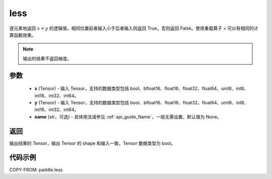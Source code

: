 .. _cn_api_paddle_less:

less
-------------------------------
.. py:function:: paddle.less(x, y, name=None)


逐元素地返回 :math:`x < y` 的逻辑值，相同位置前者输入小于后者输入则返回 True，否则返回 False。使用重载算子 `<` 可以有相同的计算函数效果。

.. note::
    输出的结果不返回梯度。

参数
::::::::::::

    - **x** (Tensor) - 输入 Tensor，支持的数据类型包括 bool、bfloat16、float16、float32、float64、uint8、int8、int16、int32、int64。
    - **y** (Tensor) - 输入 Tensor，支持的数据类型包括 bool、bfloat16、float16、float32、float64、uint8、int8、int16、int32、int64。
    - **name** (str，可选) - 具体用法请参见 :ref:`api_guide_Name`，一般无需设置，默认值为 None。


返回
::::::::::::
输出结果的 Tensor，输出 Tensor 的 shape 和输入一致，Tensor 数据类型为 bool。


代码示例
::::::::::::

COPY-FROM: paddle.less
